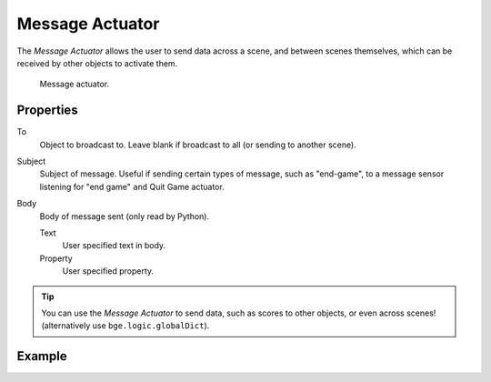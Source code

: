 .. _bpy.types.MessageActuator:

****************
Message Actuator
****************

The *Message Actuator* allows the user to send data across a scene,
and between scenes themselves, which can be received by other objects to activate them.

.. figure:: /images/game-engine_logic_actuators_types_message_node.png
   :width: 271px

   Message actuator.


Properties
==========

To
   Object to broadcast to. Leave blank if broadcast to all (or sending to another scene).
Subject
   Subject of message. Useful if sending certain types of message, such as "end-game",
   to a message sensor listening for "end game" ``and`` Quit Game actuator.
Body
   Body of message sent (only read by Python).

   Text
      User specified text in body.
   Property
      User specified property.

.. tip::

   You can use the *Message Actuator* to send data, such as scores to other objects,
   or even across scenes! (alternatively use ``bge.logic.globalDict``).


Example
=======
